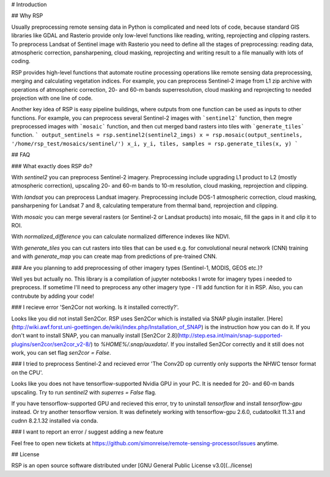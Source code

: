 # Introduction

## Why RSP

Usually preprocessing remote sensing data in Python is complicated and need lots of code, because standard GIS libraries like GDAL and Rasterio provide only low-level functions like reading, writing, reprojecting and clipping rasters. To preprocess Landsat of Sentinel image with Rasterio you need to define all the stages of preprocessing: reading data, atmospheric correction, pansharpening, cloud masking, reprojecting and writing result to a file manually with lots of coding.

RSP provides high-level functions that automate routine processing operations like remote sensing data preprocessing, merging and calculating vegetation indices. For example, you can preprocess Sentinel-2 image from L1 zip archive with operations of atmospheric correction, 20- and 60-m bands superresolution, cloud masking and reprojecting to needed projection with one line of code.

Another key idea of RSP is easy pipeline buildings, where outputs from one function can be used as inputs to other functions. For example, you can preprocess several Sentinel-2 images with ```sentinel2``` function, then megre preprocessed images with ```mosaic``` function, and then cut merged band rasters into tiles with ```generate_tiles``` function.
```
output_sentinels = rsp.sentinel2(sentinel2_imgs)
x = rsp.mosaic(output_sentinels, '/home/rsp_test/mosaics/sentinel/')
x_i, y_i, tiles, samples = rsp.generate_tiles(x, y)
```

## FAQ

### What exactly does RSP do?

With `sentinel2` you can preprocess Sentinel-2 imagery. Preprocessing include upgrading L1 product to L2 (mostly atmospheric correction), upscaling 20- and 60-m bands to 10-m resolution, cloud masking, reprojection and clipping.

With `landsat` you can preprocess Landsat imagery. Preprocessing include DOS-1 atmospheric correction, cloud masking, pansharpening for Landsat 7 and 8, calculating temperature from thermal band, reprojection and clipping.

With `mosaic` you can merge several rasters (or Sentinel-2 or Landsat products) into mosaic, fill the gaps in it and clip it to ROI.

With `normalized_difference` you can calculate normalized difference indexes like NDVI.

With `generate_tiles` you can cut rasters into tiles that can be used e.g. for convolutional neural network (CNN) training and with `generate_map` you can create map from predictions of pre-trained CNN.

### Are you planning to add preprocessing of other imagery types (Sentinel-1, MODIS, GEOS etc.)?

Well yes but actually no. This library is a compilation of jupyter notebooks I wrote for imagery types i needed to preprocess. If sometime I'll need to preprocess any other imagery type - I'll add function for it in RSP. Also, you can contrubute by adding your code!

### I recieve error 'Sen2Cor not working. Is it installed correctly?'.

Looks like you did not install Sen2Cor. RSP uses Sen2Cor which is installed via SNAP plugin installer. [Here](http://wiki.awf.forst.uni-goettingen.de/wiki/index.php/Installation_of_SNAP) is the instruction how you can do it. If you don't want to install SNAP, you can manually install [Sen2Cor 2.8](http://step.esa.int/main/snap-supported-plugins/sen2cor/sen2cor_v2-8/) to `%HOME%/.snap/auxdata/`. If you installed Sen2Cor correctly and it still does not work, you can set flag `sen2cor = False`.

### I tried to preprocess Sentinel-2 and recieved error 'The Conv2D op currently only supports the NHWC tensor format on the CPU'.

Looks like you does not have tensorflow-supported Nvidia GPU in your PC. It is needed for 20- and 60-m bands upscaling. Try to run `sentinel2` with `superres = False` flag.

If you have tensorflow-supported GPU and recieved this error, try to uninstall `tensorflow` and install `tensorflow-gpu` instead. Or try another tensorflow version. It was definetely working with tensorflow-gpu 2.6.0, cudatoolkit 11.3.1 and cudnn 8.2.1.32 installed via conda. 

### I want to report an error / suggest adding a new feature

Feel free to open new tickets at https://github.com/simonreise/remote-sensing-processor/issues anytime.

## License

RSP is an open source software distributed under [GNU General Public License v3.0](../license)